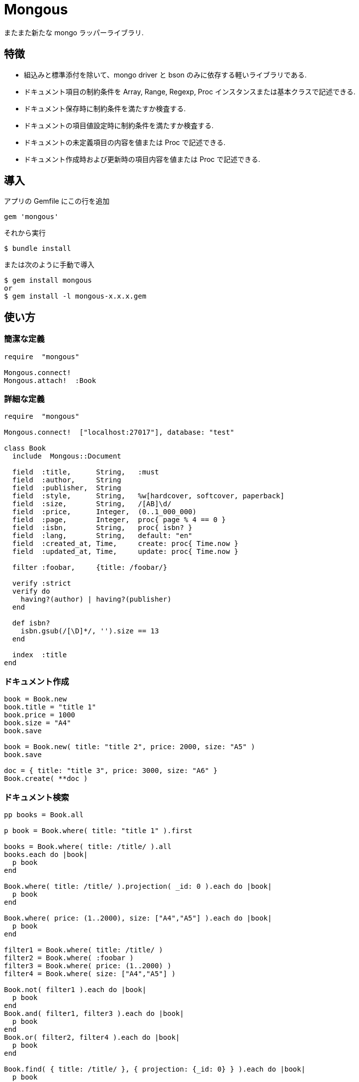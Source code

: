 = Mongous

またまた新たな mongo ラッパーライブラリ.

== 特徴

* 組込みと標準添付を除いて、mongo driver と bson のみに依存する軽いライブラリである.
* ドキュメント項目の制約条件を Array, Range, Regexp, Proc インスタンスまたは基本クラスで記述できる.
* ドキュメント保存時に制約条件を満たすか検査する.
* ドキュメントの項目値設定時に制約条件を満たすか検査する.
* ドキュメントの未定義項目の内容を値または Proc で記述できる.
* ドキュメント作成時および更新時の項目内容を値または Proc で記述できる.

== 導入

アプリの Gemfile にこの行を追加

[source,ruby]
----
gem 'mongous'
----

それから実行

    $ bundle install

または次のように手動で導入

    $ gem install mongous
    or
    $ gem install -l mongous-x.x.x.gem

== 使い方

=== 簡潔な定義

[source,ruby]
----
require  "mongous"

Mongous.connect!
Mongous.attach!  :Book
----

=== 詳細な定義

[source,ruby]
----
require  "mongous"

Mongous.connect!  ["localhost:27017"], database: "test"

class Book
  include  Mongous::Document

  field  :title,      String,   :must
  field  :author,     String
  field  :publisher,  String
  field  :style,      String,   %w[hardcover, softcover, paperback]
  field  :size,       String,   /[AB]\d/
  field  :price,      Integer,  (0..1_000_000)
  field  :page,       Integer,  proc{ page % 4 == 0 }
  field  :isbn,       String,   proc{ isbn? }
  field  :lang,       String,   default: "en"
  field  :created_at, Time,     create: proc{ Time.now }
  field  :updated_at, Time,     update: proc{ Time.now }

  filter :foobar,     {title: /foobar/}

  verify :strict
  verify do
    having?(author) | having?(publisher)
  end

  def isbn?
    isbn.gsub(/[\D]*/, '').size == 13
  end

  index  :title
end
----

=== ドキュメント作成

[source,ruby]
----
book = Book.new
book.title = "title 1"
book.price = 1000
book.size = "A4"
book.save

book = Book.new( title: "title 2", price: 2000, size: "A5" )
book.save

doc = { title: "title 3", price: 3000, size: "A6" }
Book.create( **doc )
----

=== ドキュメント検索

[source,ruby]
----
pp books = Book.all

p book = Book.where( title: "title 1" ).first

books = Book.where( title: /title/ ).all
books.each do |book|
  p book
end

Book.where( title: /title/ ).projection( _id: 0 ).each do |book|
  p book
end

Book.where( price: (1..2000), size: ["A4","A5"] ).each do |book|
  p book
end

filter1 = Book.where( title: /title/ )
filter2 = Book.where( :foobar )
filter3 = Book.where( price: (1..2000) )
filter4 = Book.where( size: ["A4","A5"] )

Book.not( filter1 ).each do |book|
  p book
end
Book.and( filter1, filter3 ).each do |book|
  p book
end
Book.or( filter2, filter4 ).each do |book|
  p book
end

Book.find( { title: /title/ }, { projection: {_id: 0} } ).each do |book|
  p book
end

pp Book.where( title: /title/ )[0, 5].all
----

=== ドキュメント更新

[source,ruby]
----
book = Book.where( title: "title 1" ).first
book.title = "title 1 [update]"
book.save
----

=== ドキュメント削除

[source,ruby]
----
book = Book.where( title: "title 1" ).first
book.delete
----

== リファレンス

=== デフォルトデータベースに接続する

[source,ruby]
----
Mongous.connect!( hosts_or_uri = nil, **options )
----

* Result:
  ** nil.

* Parameter:
  ** hosts_or_uri:    ホスト配列または URI (default: ["localhost:21017"])
  ** options:         オプション
    *** file:         データベース構成定義ファイルへのパス
    *** mode:         実行モード (default: "development")
    *** database:     データベース名 (default: "test")
    ***               Mongo::Client.new のその他オプション引数

=== データベースに接続する

[source,ruby]
----
Mongous.connect( hosts_or_uri = nil, **options )
----

* Result:
  ** Mongo::Client インスタンス.

=== コレクション操作クラスをデフォルト設定で定義する.

[source,ruby]
----
Mongous.attach!( *names )
----

* Result:
  ** nil.

* Parameter:
  ** names:           コレクション名. (String または Symbol)

=== コレクション操作クラスにドキュメントの機能を取り入れる.

[source,ruby]
----
include Mongous::Document
----

=== 別のデータベースを割り当てる.

[source,ruby]
----
self.client=( client )
----

* Result:
  ** Mongo::Client インスタンス.

* Parameter:
  ** client:          Mongo::Client インスタンス.

=== 別のコレクションを割り当てる.

[source,ruby]
----
self.collection_name=( collection_name )
----

* Result:
  ** Collection name 文字列.

* Parameter:
  ** collection_name: コレクション名.

=== ドキュメントの要素を定義する.

[source,ruby]
----
field( symbol, *attrs, **items )
----

* Parameter:
  ** symbol:          項目名
  ** attrs:           項目属性
    *** Class:        項目検証用 Class
    *** Proc:         項目検証用 Proc
    *** Range:        項目検証用範囲
    *** Array:        項目検証用配列
    *** Symbol:       特別な指示子
      **** must:      ナル値でも空文字列でもない
  ** items:           保存時の操作.
    *** default:      未定義のときの値または Proc.
    *** create:       ドキュメントを新規保存するときの値または Proc.
    *** update:       ドキュメントを更新するときの値または Proc.

=== 保存や代入の前にドキュメントの要素を検証する.

[source,ruby]
----
verify( *directives, &block )
----

* Parameter:
  ** directives:      条件シンボル
    *** strict:       定義済み項目名であることを検証する.
  ** block:           各項目値を検証して真偽を返す内容を記述する.

=== 索引指定する.

[source,ruby]
----
index( *symbols, **options )
----

* Parameter:
  ** symbols:         項目名
  ** options:         Mongo::Collection#indexes() のオプション.

=== 項目値がナル値でも空文字列でもないことを検証する.

[source,ruby]
----
having?( label )
----

* Result:
  ** 論理値

* Parameter:
  ** label:           メソッド呼び出しする項目名.

=== 検索条件に名前をつける.

[source,ruby]
----
filter( symbol, filter_or_cond )
----

* Parameter:
  ** symbol:          項目名
  ** filter_or_cond:  フィルタまたは検索条件

=== 検索条件.

[source,ruby]
----
コレクション操作クラス #where( filter = nil, **conditions )
----

* Result:
  ** Filter instance.

* Parameter:
  ** filter:          項目名またはフィルタインスタンス
  ** conditions:      検索条件

=== 否定検索条件.

[source,ruby]
----
コレクション操作クラス #not( filter = nil, **conditions )
----

* Result:
  ** Filter instance.

* Parameter:
  ** filter:          項目名またはフィルタインスタンス
  ** conditions:      検索条件

=== 論理積検索条件.

[source,ruby]
----
コレクション操作クラス #and( *filters )
----

* Result:
  ** Filter instance.

* Parameter:
  ** filters:         項目名またはフィルタインスタンス

=== 論理和検索条件.

[source,ruby]
----
コレクション操作クラス #or( *filters )
----

* Result:
  ** Filter instance.

* Parameter:
  ** filters:         項目名またはフィルタインスタンス

=== ドキュメントを保存.

[source,ruby]
----
ドキュメント操作オブジェクト #save
----

* Result:
  ** nil.

=== ドキュメントをHashに変換.

[source,ruby]
----
ドキュメント操作オブジェクト #to_hash
----

* Result:
  ** Hash object.

=== ドキュメントをJSONに変換.

[source,ruby]
----
ドキュメント操作オブジェクト #to_hash
----

* Result:
  ** JSON String.

=== ドキュメントの項目値を読む.

[source,ruby]
----
ドキュメント操作オブジェクト #[]( field_name )
ドキュメント操作オブジェクト #field_name
----

* Result:
  ** 項目値.

* Parameter:
  ** field_name:      項目名.

=== ドキュメントの項目値を書く.

[source,ruby]
----
ドキュメント操作オブジェクト #[]=( field_name, field_value )
ドキュメント操作オブジェクト #field_name = field_value
----

* Result:
  ** 項目値.

* Parameter:
  ** field_name:      項目名.
  ** field_value:     項目値.

== 貢献

不具合報告とプルリクエストは GitHub https://github.com/arimay/mongous まで. 

== ライセンス

この Gem は、 http://opensource.org/licenses/MIT[MITライセンス] の条件に基づいてオープンソースとして入手できる.

Copyright (c) ARIMA Yasuhiro <arima.yasuhiro@gmail.com>
